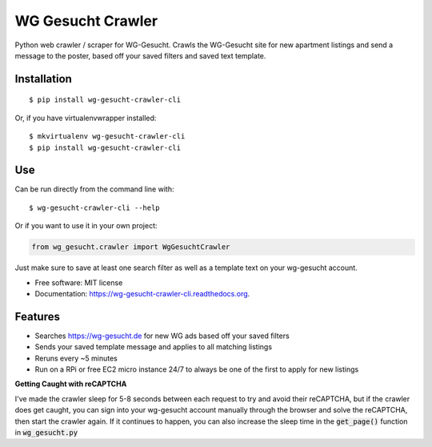 ===============================
WG Gesucht Crawler
===============================

.. image:: https://img.shields.io/travis/grantwilliams/wg-gesucht-crawler-cli.svg
        :target: https://travis-ci.org/grantwilliams/wg-gesucht-crawler-cli

.. image:: https://img.shields.io/pypi/v/wg-gesucht-crawler-cli.svg
        :target: https://pypi.python.org/pypi/wg-gesucht-crawler-cli

.. image:: https://readthedocs.org/projects/wg-gesucht-crawler-cli/badge/?version=latest
        :target: https://wg-gesucht-crawler-cli.readthedocs.io/en/latest/?badge=latest
        :alt: Documentation Status

Python web crawler / scraper for WG-Gesucht. Crawls the WG-Gesucht site for new apartment listings and send a message to the poster, based off your saved filters and saved text template.

Installation
------------
::

    $ pip install wg-gesucht-crawler-cli

Or, if you have virtualenvwrapper installed::

    $ mkvirtualenv wg-gesucht-crawler-cli
    $ pip install wg-gesucht-crawler-cli

Use
---
Can be run directly from the command line with::

    $ wg-gesucht-crawler-cli --help

Or if you want to use it in your own project:

.. code-block:: python

    from wg_gesucht.crawler import WgGesuchtCrawler

Just make sure to save at least one search filter as well as a template text on your wg-gesucht account.

* Free software: MIT license
* Documentation: https://wg-gesucht-crawler-cli.readthedocs.org.

Features
--------

* Searches https://wg-gesucht.de for new WG ads based off your saved filters
* Sends your saved template message and applies to all matching listings
* Reruns every ~5 minutes
* Run on a RPi or free EC2 micro instance 24/7 to always be one of the first to apply for new listings



**Getting Caught with reCAPTCHA**

I've made the crawler sleep for 5-8 seconds between each request to try and avoid their reCAPTCHA, but if the crawler does get caught, you can sign into your wg-gesucht account manually through the browser and solve the reCAPTCHA, then start the crawler again.
If it continues to happen, you can also increase the sleep time in the :code:`get_page()` function in :code:`wg_gesucht.py`
